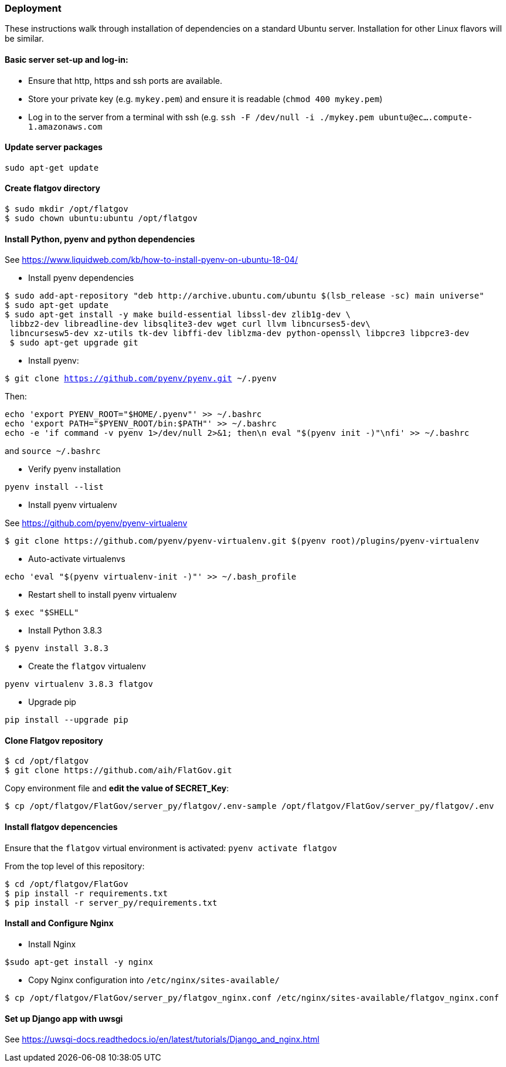 ### Deployment

These instructions walk through installation of dependencies on a standard Ubuntu server. Installation for other Linux flavors will be similar.

#### Basic server set-up and log-in:

* Ensure that http, https and ssh ports are available.
* Store your private key (e.g. `mykey.pem`) and ensure it is readable (`chmod 400 mykey.pem`)
* Log in to the server from a terminal with ssh (e.g. `ssh -F /dev/null -i ./mykey.pem ubuntu@ec....compute-1.amazonaws.com`

#### Update server packages 

`sudo apt-get update`

#### Create flatgov directory

```bash
$ sudo mkdir /opt/flatgov
$ sudo chown ubuntu:ubuntu /opt/flatgov
```

#### Install Python, pyenv and python dependencies

See https://www.liquidweb.com/kb/how-to-install-pyenv-on-ubuntu-18-04/

* Install pyenv dependencies
```
$ sudo add-apt-repository "deb http://archive.ubuntu.com/ubuntu $(lsb_release -sc) main universe"
$ sudo apt-get update
$ sudo apt-get install -y make build-essential libssl-dev zlib1g-dev \
 libbz2-dev libreadline-dev libsqlite3-dev wget curl llvm libncurses5-dev\
 libncursesw5-dev xz-utils tk-dev libffi-dev liblzma-dev python-openssl\ libpcre3 libpcre3-dev
 $ sudo apt-get upgrade git
```

* Install pyenv:

`$ git clone https://github.com/pyenv/pyenv.git ~/.pyenv`

Then:

```bash
echo 'export PYENV_ROOT="$HOME/.pyenv"' >> ~/.bashrc
echo 'export PATH="$PYENV_ROOT/bin:$PATH"' >> ~/.bashrc
echo -e 'if command -v pyenv 1>/dev/null 2>&1; then\n eval "$(pyenv init -)"\nfi' >> ~/.bashrc
```

and `source ~/.bashrc`

* Verify pyenv installation

`pyenv install --list`

* Install pyenv virtualenv

See https://github.com/pyenv/pyenv-virtualenv

```bash
$ git clone https://github.com/pyenv/pyenv-virtualenv.git $(pyenv root)/plugins/pyenv-virtualenv
```
* Auto-activate virtualenvs

`echo 'eval "$(pyenv virtualenv-init -)"' >> ~/.bash_profile`

* Restart shell to install pyenv virtualenv

`$ exec "$SHELL"`

* Install Python 3.8.3

`$ pyenv install 3.8.3`

* Create the `flatgov` virtualenv 

`pyenv virtualenv 3.8.3 flatgov`

* Upgrade pip

`pip install --upgrade pip`

#### Clone Flatgov repository

```bash
$ cd /opt/flatgov
$ git clone https://github.com/aih/FlatGov.git
```

Copy environment file and **edit the value of  SECRET_Key**:

```
$ cp /opt/flatgov/FlatGov/server_py/flatgov/.env-sample /opt/flatgov/FlatGov/server_py/flatgov/.env
```

#### Install flatgov depencencies

Ensure that the `flatgov` virtual environment is activated:
`pyenv activate flatgov`

From the top level of this repository:
```bash
$ cd /opt/flatgov/FlatGov
$ pip install -r requirements.txt
$ pip install -r server_py/requirements.txt
```

#### Install and Configure Nginx 

* Install Nginx

`$sudo apt-get install -y nginx`

* Copy Nginx configuration into `/etc/nginx/sites-available/`

```bash
$ cp /opt/flatgov/FlatGov/server_py/flatgov_nginx.conf /etc/nginx/sites-available/flatgov_nginx.conf 
```

#### Set up Django app with uwsgi

See https://uwsgi-docs.readthedocs.io/en/latest/tutorials/Django_and_nginx.html


